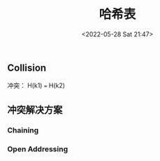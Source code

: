 #+TITLE: 哈希表
#+DATE: <2022-05-28 Sat 21:47>
#+FILETAGS: data-structure

** Collision

冲突： H(k1) === H(k2)

** 冲突解决方案

*** Chaining

*** Open Addressing
